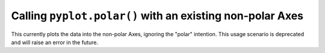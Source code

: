 Calling ``pyplot.polar()`` with an existing non-polar Axes
~~~~~~~~~~~~~~~~~~~~~~~~~~~~~~~~~~~~~~~~~~~~~~~~~~~~~~~~~~

This currently plots the data into the non-polar Axes, ignoring
the "polar" intention. This usage scenario is deprecated and
will raise an error in the future.
